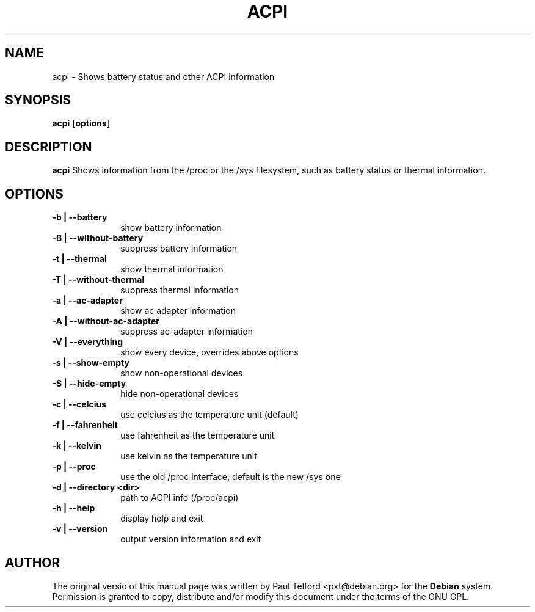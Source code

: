 .TH "ACPI" "1" 
.SH "NAME" 
acpi - Shows battery status and other ACPI information
.SH "SYNOPSIS" 
.PP 
\fBacpi\fP [\fBoptions\fP] 
.SH "DESCRIPTION" 
.PP 
\fBacpi\fP 
Shows information from the /proc or the /sys filesystem, such as battery status
or thermal information.
.SH "OPTIONS" 
.IP "\fB-b | --battery\fP         " 10 
show battery information
.IP "\fB-B | --without-battery\fP " 10
suppress battery information
.IP "\fB-t |  --thermal\fP " 10
show thermal information
.IP "\fB-T | --without-thermal\fP " 10
suppress thermal information
.IP "\fB-a | --ac-adapter\fP " 10
show ac adapter information
.IP "\fB-A | --without-ac-adapter\fP " 10
suppress ac-adapter information
.IP "\fB-V | --everything\fP " 10
show every device, overrides above options
.IP "\fB-s | --show-empty\fP " 10
show non-operational devices
.IP "\fB-S | --hide-empty\fP " 10
hide non-operational devices
.IP "\fB-c | --celcius\fP " 10
use celcius as the temperature unit (default)
.IP "\fB-f | --fahrenheit\fP " 10
use fahrenheit as the temperature unit
.IP "\fB-k | --kelvin\fP " 10
use kelvin as the temperature unit
.IP "\fB-p | --proc\fP " 10
use the old /proc interface, default is the new /sys one
.IP "\fB-d | --directory <dir>\fP " 10
path to ACPI info (/proc/acpi)
.IP "\fB-h | --help\fP " 10
display help and exit
.IP "\fB-v | --version\fP " 10
output version information and exit

.SH "AUTHOR" 
.PP 
The original versio of this manual page was written by Paul Telford
<pxt@debian.org> for the \fBDebian\fP system. Permission is granted to copy,
distribute and/or modify this document under the terms of the GNU GPL.
